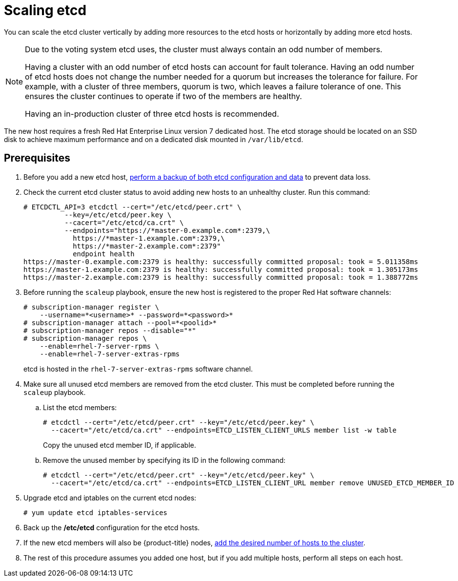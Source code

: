 ////
Scaling etcd

Module included in the following assemblies:

* admin_guide/assembly_replace-master-host.adoc
* day_two_guide/host_level_tasks.adoc
////

[id='scaling-etcd_{context}']
= Scaling etcd

You can scale the etcd cluster vertically by adding more resources to the etcd
hosts or horizontally by adding more etcd hosts.

[NOTE]
====
Due to the voting system etcd uses, the cluster must always contain an odd
number of members.

Having a cluster with an odd number of etcd hosts can account for fault
tolerance. Having an odd number of etcd hosts does not change the number needed
for a quorum but increases the tolerance for failure. For example, with a
cluster of three members, quorum is two, which leaves a failure tolerance of
one. This ensures the cluster continues to operate if two of the members are
healthy.

Having an in-production cluster of three etcd hosts is recommended.
====

The new host requires a fresh Red Hat Enterprise Linux version 7 dedicated host.
The etcd storage should be located on an SSD disk to achieve maximum performance
and on a dedicated disk mounted in `/var/lib/etcd`.

[discrete]
== Prerequisites

. Before you add a new etcd host,
xref:../day_two_guide/environment_backup.adoc#backing-up-etcd_environment-backup[perform a backup of both etcd
configuration and data] to prevent data loss.

. Check the current etcd cluster status to avoid adding new hosts to an
unhealthy cluster.
Run this command:
+
----
# ETCDCTL_API=3 etcdctl --cert="/etc/etcd/peer.crt" \
          --key=/etc/etcd/peer.key \
          --cacert="/etc/etcd/ca.crt" \
          --endpoints="https://*master-0.example.com*:2379,\
            https://*master-1.example.com*:2379,\
            https://*master-2.example.com*:2379"
            endpoint health
https://master-0.example.com:2379 is healthy: successfully committed proposal: took = 5.011358ms
https://master-1.example.com:2379 is healthy: successfully committed proposal: took = 1.305173ms
https://master-2.example.com:2379 is healthy: successfully committed proposal: took = 1.388772ms
----

. Before running the `scaleup` playbook, ensure the new host is registered to
the proper Red Hat software channels:
+
----
# subscription-manager register \
    --username=*<username>* --password=*<password>*
# subscription-manager attach --pool=*<poolid>*
# subscription-manager repos --disable="*"
# subscription-manager repos \
    --enable=rhel-7-server-rpms \
    --enable=rhel-7-server-extras-rpms
----
+
etcd is hosted in the `rhel-7-server-extras-rpms` software channel.

. Make sure all unused etcd members are removed from the etcd cluster. This must
be completed before running the `scaleup` playbook.
+
.. List the etcd members:
+
----
# etcdctl --cert="/etc/etcd/peer.crt" --key="/etc/etcd/peer.key" \
  --cacert="/etc/etcd/ca.crt" --endpoints=ETCD_LISTEN_CLIENT_URLS member list -w table
----
+
Copy the unused etcd member ID, if applicable.

.. Remove the unused member by specifying its ID in the following command:
+
----
# etcdctl --cert="/etc/etcd/peer.crt" --key="/etc/etcd/peer.key" \
  --cacert="/etc/etcd/ca.crt" --endpoints=ETCD_LISTEN_CLIENT_URL member remove UNUSED_ETCD_MEMBER_ID
----

. Upgrade etcd and iptables on the current etcd nodes:
+
----
# yum update etcd iptables-services
----
. Back up the */etc/etcd* configuration for the etcd hosts.
. If the new etcd members will also be {product-title} nodes,
xref:../install_config/adding_hosts_to_existing_cluster.adoc#install-config-adding-hosts-to-cluster[add
the desired number of hosts to the cluster].
. The rest of this procedure assumes you added one host, but if you add
multiple hosts, perform all steps on each host.
